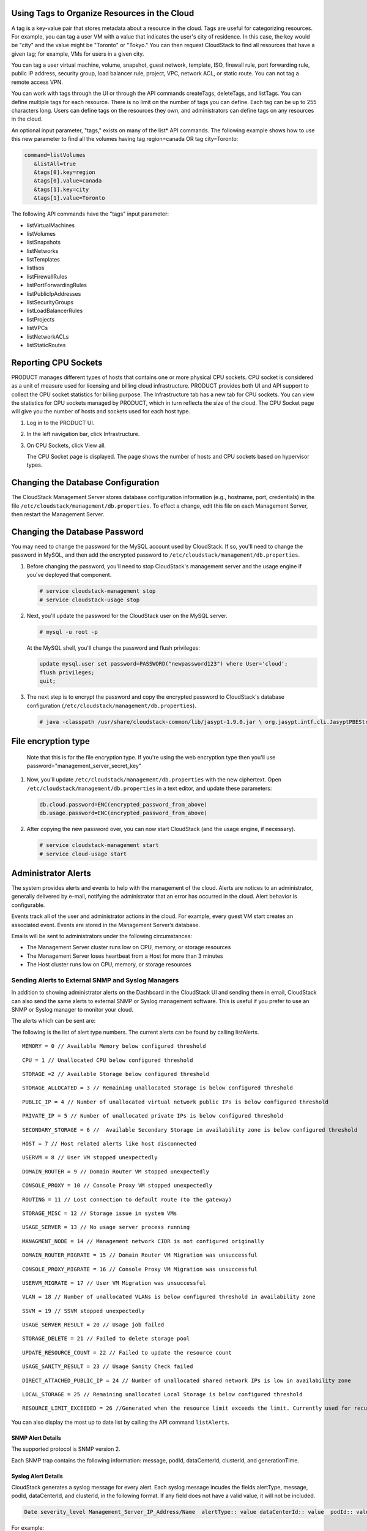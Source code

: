 .. Licensed to the Apache Software Foundation (ASF) under one
   or more contributor license agreements.  See the NOTICE file
   distributed with this work for additional information#
   regarding copyright ownership.  The ASF licenses this file
   to you under the Apache License, Version 2.0 (the
   "License"); you may not use this file except in compliance
   with the License.  You may obtain a copy of the License at
   http://www.apache.org/licenses/LICENSE-2.0
   Unless required by applicable law or agreed to in writing,
   software distributed under the License is distributed on an
   "AS IS" BASIS, WITHOUT WARRANTIES OR CONDITIONS OF ANY
   KIND, either express or implied.  See the License for the
   specific language governing permissions and limitations
   under the License.


Using Tags to Organize Resources in the Cloud
---------------------------------------------

A tag is a key-value pair that stores metadata about a resource in the
cloud. Tags are useful for categorizing resources. For example, you can
tag a user VM with a value that indicates the user's city of residence.
In this case, the key would be "city" and the value might be "Toronto"
or "Tokyo." You can then request CloudStack to find all resources that
have a given tag; for example, VMs for users in a given city.

You can tag a user virtual machine, volume, snapshot, guest network,
template, ISO, firewall rule, port forwarding rule, public IP address,
security group, load balancer rule, project, VPC, network ACL, or static
route. You can not tag a remote access VPN.

You can work with tags through the UI or through the API commands
createTags, deleteTags, and listTags. You can define multiple tags for
each resource. There is no limit on the number of tags you can define.
Each tag can be up to 255 characters long. Users can define tags on the
resources they own, and administrators can define tags on any resources
in the cloud.

An optional input parameter, "tags," exists on many of the list\* API
commands. The following example shows how to use this new parameter to
find all the volumes having tag region=canada OR tag city=Toronto:

.. code:: bash

   command=listVolumes
      &listAll=true
      &tags[0].key=region
      &tags[0].value=canada
      &tags[1].key=city
      &tags[1].value=Toronto

The following API commands have the "tags" input parameter:

-  listVirtualMachines

-  listVolumes

-  listSnapshots

-  listNetworks

-  listTemplates

-  listIsos

-  listFirewallRules

-  listPortForwardingRules

-  listPublicIpAddresses

-  listSecurityGroups

-  listLoadBalancerRules

-  listProjects

-  listVPCs

-  listNetworkACLs

-  listStaticRoutes


Reporting CPU Sockets
---------------------

PRODUCT manages different types of hosts that contains one or more
physical CPU sockets. CPU socket is considered as a unit of measure used
for licensing and billing cloud infrastructure. PRODUCT provides both UI
and API support to collect the CPU socket statistics for billing
purpose. The Infrastructure tab has a new tab for CPU sockets. You can
view the statistics for CPU sockets managed by PRODUCT, which in turn
reflects the size of the cloud. The CPU Socket page will give you the
number of hosts and sockets used for each host type.

1. Log in to the PRODUCT UI.

2. In the left navigation bar, click Infrastructure.

3. On CPU Sockets, click View all.

   The CPU Socket page is displayed. The page shows the number of hosts
   and CPU sockets based on hypervisor types.


Changing the Database Configuration
-----------------------------------

The CloudStack Management Server stores database configuration
information (e.g., hostname, port, credentials) in the file
``/etc/cloudstack/management/db.properties``. To effect a change, edit
this file on each Management Server, then restart the Management Server.

Changing the Database Password
------------------------------

You may need to change the password for the MySQL account used by
CloudStack. If so, you'll need to change the password in MySQL, and then
add the encrypted password to
``/etc/cloudstack/management/db.properties``.

#. Before changing the password, you'll need to stop CloudStack's
   management server and the usage engine if you've deployed that
   component.

   .. code:: bash

       # service cloudstack-management stop
       # service cloudstack-usage stop

#. Next, you'll update the password for the CloudStack user on the MySQL
   server.

   .. code:: bash

       # mysql -u root -p

   At the MySQL shell, you'll change the password and flush privileges:

   .. code:: bash

       update mysql.user set password=PASSWORD("newpassword123") where User='cloud';
       flush privileges;
       quit;

#. The next step is to encrypt the password and copy the encrypted
   password to CloudStack's database configuration
   (``/etc/cloudstack/management/db.properties``).

   .. code:: bash

           # java -classpath /usr/share/cloudstack-common/lib/jasypt-1.9.0.jar \ org.jasypt.intf.cli.JasyptPBEStringEncryptionCLI encrypt.sh \ input="newpassword123" password="`cat /etc/cloudstack/management/key`" \ verbose=false 


File encryption type
--------------------

   Note that this is for the file encryption type. If you're using the
   web encryption type then you'll use
   password="management\_server\_secret\_key"

#. Now, you'll update ``/etc/cloudstack/management/db.properties`` with
   the new ciphertext. Open ``/etc/cloudstack/management/db.properties``
   in a text editor, and update these parameters:

   .. code:: bash

       db.cloud.password=ENC(encrypted_password_from_above) 
       db.usage.password=ENC(encrypted_password_from_above)

#. After copying the new password over, you can now start CloudStack
   (and the usage engine, if necessary).

   .. code:: bash

               # service cloudstack-management start
               # service cloud-usage start


Administrator Alerts
--------------------

The system provides alerts and events to help with the management of the
cloud. Alerts are notices to an administrator, generally delivered by
e-mail, notifying the administrator that an error has occurred in the
cloud. Alert behavior is configurable.

Events track all of the user and administrator actions in the cloud. For
example, every guest VM start creates an associated event. Events are
stored in the Management Server’s database.

Emails will be sent to administrators under the following circumstances:

-  The Management Server cluster runs low on CPU, memory, or storage
   resources

-  The Management Server loses heartbeat from a Host for more than 3
   minutes

-  The Host cluster runs low on CPU, memory, or storage resources


Sending Alerts to External SNMP and Syslog Managers
~~~~~~~~~~~~~~~~~~~~~~~~~~~~~~~~~~~~~~~~~~~~~~~~~~~

In addition to showing administrator alerts on the Dashboard in the
CloudStack UI and sending them in email, CloudStack can also send the
same alerts to external SNMP or Syslog management software. This is
useful if you prefer to use an SNMP or Syslog manager to monitor your
cloud.

The alerts which can be sent are:

The following is the list of alert type numbers. The current alerts can
be found by calling listAlerts.

:: 
   
   MEMORY = 0 // Available Memory below configured threshold

:: 
   
   CPU = 1 // Unallocated CPU below configured threshold

:: 
   
   STORAGE =2 // Available Storage below configured threshold

:: 
   
   STORAGE_ALLOCATED = 3 // Remaining unallocated Storage is below configured threshold

:: 
   
   PUBLIC_IP = 4 // Number of unallocated virtual network public IPs is below configured threshold

:: 
   
   PRIVATE_IP = 5 // Number of unallocated private IPs is below configured threshold

:: 
   
   SECONDARY_STORAGE = 6 //  Available Secondary Storage in availability zone is below configured threshold

:: 
   
   HOST = 7 // Host related alerts like host disconnected

:: 
   
   USERVM = 8 // User VM stopped unexpectedly

:: 
   
   DOMAIN_ROUTER = 9 // Domain Router VM stopped unexpectedly

:: 
   
   CONSOLE_PROXY = 10 // Console Proxy VM stopped unexpectedly

:: 
   
   ROUTING = 11 // Lost connection to default route (to the gateway)

:: 
   
   STORAGE_MISC = 12 // Storage issue in system VMs

:: 
   
   USAGE_SERVER = 13 // No usage server process running

:: 
   
   MANAGMENT_NODE = 14 // Management network CIDR is not configured originally

:: 
   
   DOMAIN_ROUTER_MIGRATE = 15 // Domain Router VM Migration was unsuccessful

:: 
   
   CONSOLE_PROXY_MIGRATE = 16 // Console Proxy VM Migration was unsuccessful

:: 
   
   USERVM_MIGRATE = 17 // User VM Migration was unsuccessful

:: 
   
   VLAN = 18 // Number of unallocated VLANs is below configured threshold in availability zone

:: 
   
   SSVM = 19 // SSVM stopped unexpectedly

:: 
   
   USAGE_SERVER_RESULT = 20 // Usage job failed

:: 
   
   STORAGE_DELETE = 21 // Failed to delete storage pool

:: 
   
   UPDATE_RESOURCE_COUNT = 22 // Failed to update the resource count

:: 
   
   USAGE_SANITY_RESULT = 23 // Usage Sanity Check failed

:: 
   
   DIRECT_ATTACHED_PUBLIC_IP = 24 // Number of unallocated shared network IPs is low in availability zone

:: 
   
   LOCAL_STORAGE = 25 // Remaining unallocated Local Storage is below configured threshold

:: 
   
   RESOURCE_LIMIT_EXCEEDED = 26 //Generated when the resource limit exceeds the limit. Currently used for recurring snapshots only


You can also display the most up to date list by calling the API command ``listAlerts``.


SNMP Alert Details
^^^^^^^^^^^^^^^^^^

The supported protocol is SNMP version 2.

Each SNMP trap contains the following information: message, podId,
dataCenterId, clusterId, and generationTime.


Syslog Alert Details
^^^^^^^^^^^^^^^^^^^^

CloudStack generates a syslog message for every alert. Each syslog
message incudes the fields alertType, message, podId, dataCenterId, and
clusterId, in the following format. If any field does not have a valid
value, it will not be included.

.. code:: bash

   Date severity_level Management_Server_IP_Address/Name  alertType:: value dataCenterId:: value  podId:: value  clusterId:: value  message:: value

For example:

.. code:: bash

   Mar  4 10:13:47    WARN    localhost    alertType:: managementNode message:: Management server node 127.0.0.1 is up

Configuring SNMP and Syslog Managers
^^^^^^^^^^^^^^^^^^^^^^^^^^^^^^^^^^^^

To configure one or more SNMP managers or Syslog managers to receive
alerts from CloudStack:

#. For an SNMP manager, install the CloudStack MIB file on your SNMP
   manager system. This maps the SNMP OIDs to trap types that can be
   more easily read by users. The file must be publicly available. For
   more information on how to install this file, consult the
   documentation provided with the SNMP manager.

#. Edit the file /etc/cloudstack/management/log4j-cloud.xml.

   .. code:: bash

      # vi /etc/cloudstack/management/log4j-cloud.xml

#. Add an entry using the syntax shown below. Follow the appropriate
   example depending on whether you are adding an SNMP manager or a
   Syslog manager. To specify multiple external managers, separate the
   IP addresses and other configuration values with commas (,).

   .. note:: 
      The recommended maximum number of SNMP or Syslog managers is 20 
      for each.

   The following example shows how to configure two SNMP managers at IP
   addresses 10.1.1.1 and 10.1.1.2. Substitute your own IP addresses,
   ports, and communities. Do not change the other values (name,
   threshold, class, and layout values).

   .. code:: bash

      <appender name="SNMP" class="org.apache.cloudstack.alert.snmp.SnmpTrapAppender">
        <param name="Threshold" value="WARN"/>  <!-- Do not edit. The alert feature assumes WARN. -->
        <param name="SnmpManagerIpAddresses" value="10.1.1.1,10.1.1.2"/>
        <param name="SnmpManagerPorts" value="162,162"/>
        <param name="SnmpManagerCommunities" value="public,public"/>
        <layout class="org.apache.cloudstack.alert.snmp.SnmpEnhancedPatternLayout"> <!-- Do not edit -->
          <param name="PairDelimeter" value="//"/>
          <param name="KeyValueDelimeter" value="::"/>
        </layout>
      </appender>

   The following example shows how to configure two Syslog managers at
   IP addresses 10.1.1.1 and 10.1.1.2. Substitute your own IP addresses.
   You can set Facility to any syslog-defined value, such as LOCAL0 -
   LOCAL7. Do not change the other values.

   .. code:: bash

      <appender name="ALERTSYSLOG">
        <param name="Threshold" value="WARN"/>
        <param name="SyslogHosts" value="10.1.1.1,10.1.1.2"/>
        <param name="Facility" value="LOCAL6"/>   
        <layout>
          <param name="ConversionPattern" value=""/>
        </layout>
      </appender>

#. If your cloud has multiple Management Server nodes, repeat these
   steps to edit log4j-cloud.xml on every instance.

#. If you have made these changes while the Management Server is
   running, wait a few minutes for the change to take effect.

**Troubleshooting:** If no alerts appear at the configured SNMP or
Syslog manager after a reasonable amount of time, it is likely that
there is an error in the syntax of the <appender> entry in
log4j-cloud.xml. Check to be sure that the format and settings are
correct.


Deleting an SNMP or Syslog Manager
^^^^^^^^^^^^^^^^^^^^^^^^^^^^^^^^^^

To remove an external SNMP manager or Syslog manager so that it no
longer receives alerts from CloudStack, remove the corresponding entry
from the file ``/etc/cloudstack/management/log4j-cloud.xml``.


Customizing the Network Domain Name
-----------------------------------

The root administrator can optionally assign a custom DNS suffix at the
level of a network, account, domain, zone, or entire CloudStack
installation, and a domain administrator can do so within their own
domain. To specify a custom domain name and put it into effect, follow
these steps.

#. Set the DNS suffix at the desired scope

   -  At the network level, the DNS suffix can be assigned through the
      UI when creating a new network, as described in 
      `“Adding an Additional Guest Network” 
      <networking2#adding-an-additional-guest-network>`_ or with the
      updateNetwork command in the CloudStack API.

   -  At the account, domain, or zone level, the DNS suffix can be
      assigned with the appropriate CloudStack API commands:
      createAccount, editAccount, createDomain, editDomain, createZone,
      or editZone.

   -  At the global level, use the configuration parameter
      guest.domain.suffix. You can also use the CloudStack API command
      updateConfiguration. After modifying this global configuration,
      restart the Management Server to put the new setting into effect.

#. To make the new DNS suffix take effect for an existing network, call
   the CloudStack API command updateNetwork. This step is not necessary
   when the DNS suffix was specified while creating a new network.

The source of the network domain that is used depends on the following
rules.

-  For all networks, if a network domain is specified as part of a
   network's own configuration, that value is used.

-  For an account-specific network, the network domain specified for the
   account is used. If none is specified, the system looks for a value
   in the domain, zone, and global configuration, in that order.

-  For a domain-specific network, the network domain specified for the
   domain is used. If none is specified, the system looks for a value in
   the zone and global configuration, in that order.

-  For a zone-specific network, the network domain specified for the
   zone is used. If none is specified, the system looks for a value in
   the global configuration.


Stopping and Restarting the Management Server
---------------------------------------------------

The root administrator will need to stop and restart the Management
Server from time to time.

For example, after changing a global configuration parameter, a restart
is required. If you have multiple Management Server nodes, restart all
of them to put the new parameter value into effect consistently
throughout the cloud..

To stop the Management Server, issue the following command at the
operating system prompt on the Management Server node:

.. code:: bash

   # service cloudstack-management stop

To start the Management Server:

.. code:: bash

   # service cloudstack-management start

